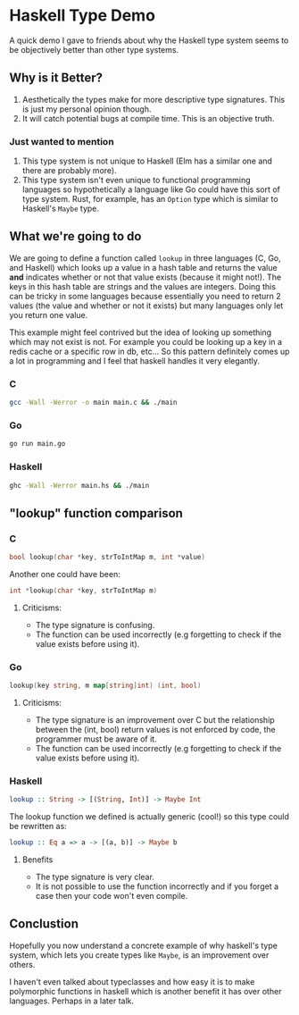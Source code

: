 * Haskell Type Demo
A quick demo I gave to friends about why the Haskell type system seems
to be objectively better than other type systems.

** Why is it Better?
1. Aesthetically the types make for more descriptive type signatures.
   This is just my personal opinion though.
2. It will catch potential bugs at compile time. This is an objective
   truth.

*** Just wanted to mention
1. This type system is not unique to Haskell (Elm has a similar one
   and there are probably more).
2. This type system isn't even unique to functional programming
   languages so hypothetically a language like Go could have this sort
   of type system. Rust, for example, has an ~Option~ type which is
   similar to Haskell's ~Maybe~ type.

** What we're going to do
We are going to define a function called ~lookup~ in three languages
(C, Go, and Haskell) which looks up a value in a hash table and
returns the value *and* indicates whether or not that value exists
(because it might not!). The keys in this hash table are strings and
the values are integers. Doing this can be tricky in some languages
because essentially you need to return 2 values (the value and whether
or not it exists) but many languages only let you return one value.

This example might feel contrived but the idea of looking up something
which may not exist is not. For example you could be looking up a key
in a redis cache or a specific row in db, etc... So this pattern
definitely comes up a lot in programming and I feel that haskell
handles it very elegantly.

*** C
#+BEGIN_SRC sh
  gcc -Wall -Werror -o main main.c && ./main
#+END_SRC

*** Go
#+BEGIN_SRC sh
  go run main.go
#+END_SRC

*** Haskell
#+BEGIN_SRC sh
  ghc -Wall -Werror main.hs && ./main
#+END_SRC

** "lookup" function comparison
*** C
#+BEGIN_SRC c
  bool lookup(char *key, strToIntMap m, int *value)
#+END_SRC

Another one could have been:
#+BEGIN_SRC c
  int *lookup(char *key, strToIntMap m)
#+END_SRC

**** Criticisms:
- The type signature is confusing.
- The function can be used incorrectly (e.g forgetting to check if the
  value exists before using it).

*** Go
#+BEGIN_SRC go
  lookup(key string, m map[string]int) (int, bool)
#+END_SRC

**** Criticisms:
- The type signature is an improvement over C but the relationship
  between the (int, bool) return values is not enforced by code, the
  programmer must be aware of it.
- The function can be used incorrectly (e.g forgetting to check if the
  value exists before using it).

*** Haskell
#+BEGIN_SRC haskell
  lookup :: String -> [(String, Int)] -> Maybe Int
#+END_SRC

The lookup function we defined is actually generic (cool!) so this
type could be rewritten as:
#+BEGIN_SRC haskell
  lookup :: Eq a => a -> [(a, b)] -> Maybe b
#+END_SRC

**** Benefits
- The type signature is very clear.
- It is not possible to use the function incorrectly and if you forget
  a case then your code won't even compile.

** Conclustion
Hopefully you now understand a concrete example of why haskell's type
system, which lets you create types like ~Maybe~, is an improvement
over others.

I haven't even talked about typeclasses and how easy it is to make
polymorphic functions in haskell which is another benefit it has over
other languages. Perhaps in a later talk.
